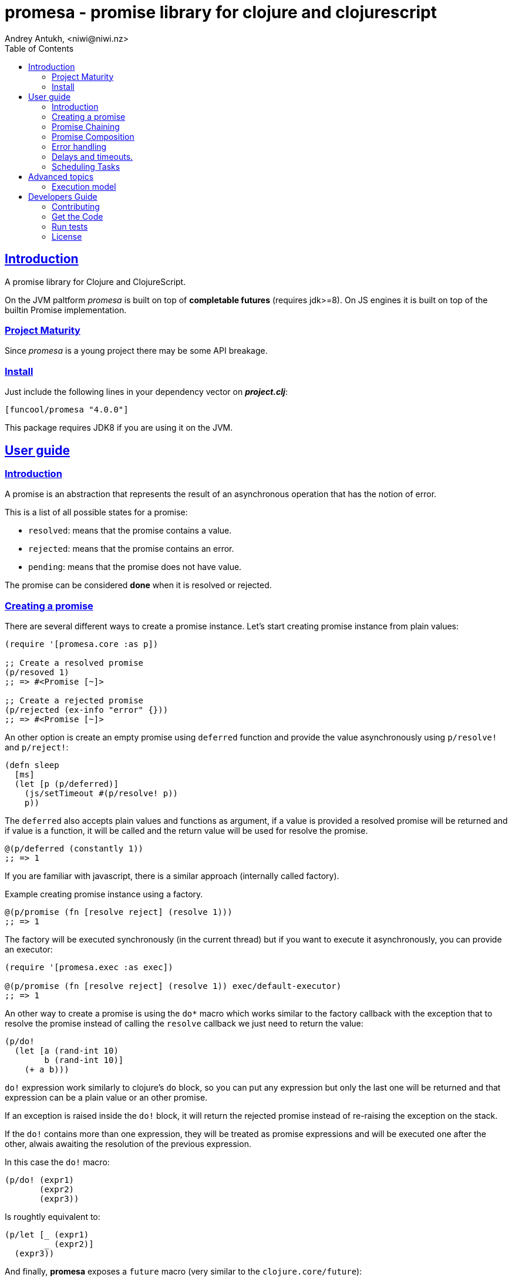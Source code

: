 = promesa - promise library for clojure and clojurescript
Andrey Antukh, <niwi@niwi.nz>
:toc: left
:!numbered:
:idseparator: -
:idprefix:
:sectlinks:
:source-highlighter: pygments
:pygments-style: friendly


== Introduction

A promise library for Clojure and ClojureScript.

On the JVM paltform _promesa_ is built on top of *completable futures*
(requires jdk>=8). On JS engines it is built on top of the builtin
Promise implementation.


=== Project Maturity

Since _promesa_ is a young project there may be some API breakage.


=== Install

Just include the following lines in your dependency vector on *_project.clj_*:

[source,clojure]
----
[funcool/promesa "4.0.0"]
----

This package requires JDK8 if you are using it on the JVM.


== User guide

=== Introduction

A promise is an abstraction that represents the result of an asynchronous
operation that has the notion of error.

This is a list of all possible states for a promise:

- `resolved`: means that the promise contains a value.
- `rejected`: means that the promise contains an error.
- `pending`: means that the promise does not have value.

The promise can be considered *done* when it is resolved or rejected.


=== Creating a promise

There are several different ways to create a promise instance. Let's
start creating promise instance from plain values:

[source, clojure]
----
(require '[promesa.core :as p])

;; Create a resolved promise
(p/resoved 1)
;; => #<Promise [~]>

;; Create a rejected promise
(p/rejected (ex-info "error" {}))
;; => #<Promise [~]>
----

An other option is create an empty promise using `deferred` function and
provide the value asynchronously using `p/resolve!` and `p/reject!`:

[source, clojure]
----
(defn sleep
  [ms]
  (let [p (p/deferred)]
    (js/setTimeout #(p/resolve! p))
    p))
----

The `deferred` also accepts plain values and functions as argument, if
a value is provided a resolved promise will be returned and if value
is a function, it will be called and the return value will be used for
resolve the promise.

[source, clojure]
----
@(p/deferred (constantly 1))
;; => 1
----

If you are familiar with javascript, there is a similar approach
(internally called factory).

.Example creating promise instance using a factory.
[source, clojure]
----
@(p/promise (fn [resolve reject] (resolve 1)))
;; => 1
----

The factory will be executed synchronously (in the current thread) but
if you want to execute it asynchronously, you can provide an executor:

[source, clojure]
----
(require '[promesa.exec :as exec])

@(p/promise (fn [resolve reject] (resolve 1)) exec/default-executor)
;; => 1
----

An other way to create a promise is using the `do*` macro which works
similar to the factory callback with the exception that to resolve the
promise instead of calling the `resolve` callback we just need to
return the value:

[source, clojure]
----
(p/do!
  (let [a (rand-int 10)
        b (rand-int 10)]
    (+ a b)))
----

`do!` expression work similarly to clojure's `do` block, so you can
put any expression but only the last one will be returned and that
expression can be a plain value or an other promise.

If an exception is raised inside the `do!` block, it will return the
rejected promise instead of re-raising the exception on the stack.

If the `do!` contains more than one expression, they will be treated
as promise expressions and will be executed one after the other,
alwais awaiting the resolution of the previous expression.

In this case the `do!` macro:

[source, clojure]
----
(p/do! (expr1)
       (expr2)
       (expr3))
----

Is roughtly equivalent to:

[source, clojure]
----
(p/let [_ (expr1)
        _ (expr2)]
  (expr3))
----

And finally, **promesa** exposes a `future` macro (very similar to the
`clojure.core/future`):

[source, clojure]
----
@(p/future (some-complex-task))
;; => "result-of-complex-task"
----

With the exception that if the return value of the future expression
is a promise instance, then it will awaited and unwrapped:

[source, clojure]
----
@(p/future (p/future (p/future 1)))
;; => 1
----


=== Promise Chaining

The most common way to apply a function to a promise (or in other words, to chain
its execution) is using the well known `map` function:

[source, clojure]
----
(def result
  (->> (p/resolved 1)
       (p/map inc)))

@result
;; => 2
----

For people coming from the JS world, there is also the `then` function
that works in very similar way to `map` with the exception that:
parameters have different order and automatic flattening.

[source, clojure]
----
@(-> (p/resolved 1)
     (p/then inc))
;; => 2

;; flatten result
@(-> (p/resolved 1)
     (p/then (fn [x] (p/resolved (inc x)))))
;; => 2
----

If you want to apply multiple functions instead of using multiple
`then` or `map`s, you can use the `chain` function:

[source, clojure]
----
(def result
  (-> (p/resolved 1)
      (p/chain inc inc inc)))

@result
;; => 4
----

The `chain` uses `then` behind the scenes, so the same rules about
flattening applies.

NOTE: if you know that your chained functions does not returns
promises, you can use `chain'` instead for better performance.


=== Promise Composition

==== `let`

The _promesa_ library comes with convenient syntax-sugar that allows
you to create a compositions that looks like synchronous code while
using the clojure's familiar `let` syntax:

[source, clojure]
----
(require '[promesa.exec :as exec])

(defn sleep-promise
  [wait]
  (p/promise (fn [resolve reject]
               (exec/schedule! wait #(resolve wait)))))

(def result
  (p/let [x (sleep-promise 42)
          y (sleep-promise 41)
          z 2]
    (+ x y z)))

@result
;; => 85
----

The `let` macro behaves identical to the `let` with the exception
that it always return a promise.

If an error occurs at any step the entire composition will be
short-circuited, returning exceptionally resolved promise.

Under the hood, the previous `let` macro evalutes to something like
this:

[source, clojure]
----
(p/then (sleep-promise 42)
        (fn [x] (p/then (sleep-promise 41)
                        (fn [y] (p/then 2 (fn [z]
                                            (p/resolved (do (+ x y z)))))))))
----

==== `all`

In some circumstances you will want wait a completion of few promises at same time,
and _promesa_ also provides helpers for that.

Imagine that you have a collection of promises and you want to wait until all of
them are resolved. This can be done using the `all` combinator:

[source, clojure]
----
(let [p (p/all [(do-some-io)
                (do-some-other-io)])]
  (p/then p (fn [[result1 result2]]
              (do-something-with-results result1 result2))))
----


==== `plet`

This is combination of `let` syntax with `all`. Enables a simple
declaration of parallel operations followed by a body expression that
will be executed when all parallel operations will be successfully
resolved.

[source, clojure]
----
@(p/plet [a (p/delay 100 1)
          b (p/delay 200 2)
          c (p/delay 120 3)]
   (+ a b c))
;; => result: 6
----

The `plet` macro is just a syntax abstraction on top of `all`. The
previous example can be written using `all` in this manner:

[source, clojure]
----
(p/all [(p/delay 100 1)
        (p/delay 200 2)
        (p/delay 120 3)]
  (fn [[a b c]] (+ a b c)))
----


==== `any`

It there are also circumstances where you only want arbitrary select
of the first successfully resolved promise. For this case, you can use
the `any` combinator:

[source, clojure]
----
(let [p (p/any [(p/delay 100 1)
                (p/delay 200 2)
                (p/delay 120 3)])]
  (p/then p (fn [x]
              (.log js/console "The first one finished: " x))))
----


==== `race`

The `race` function method returns a promise that fulfills or rejects
as soon as one of the promises in an iterable fulfills or rejects,
with the value or reason from that promise:

[source, clojure]
----
@(p/race [(p/delay 100 1)
          (p/delay 110 2)])
;; => 1
----


=== Error handling

One of the advantages of using promise abstraction is that it natively has a notion
of error, so you don't need reinvent it. If some of the computations of the composed
promise chain/pipeline raises an exception, that one is automatically propagated to
the last promise making the effect of short-circuiting.

Let see an example:

[source, clojure]
----
(-> (p/rejected (ex-info "error" nil))
    (p/catch (fn [error]
               (.log js/console error))))
----

The `catch` function adds a new handler to the promise chain that will be called
when any of the previous promises in the chain are rejected or an exception is
raised. The `catch` function also returns a promise that will be resolved or
rejected depending on that will happen inside the catch handler.

If you prefer `map` like parameters order, it there `err` function (and `error`
alias) that works in same way as `catch` but has the parameters like `map`:

[source, clojure]
----
(->> (p/rejected (ex-info "error" nil))
     (p/error (fn [error]
                (.log js/console error))))
----

[NOTE]
====
On the JVM platform the reject value is mandatory to be an instance of `Throwable`
but in JS platform it can by any value.
====


=== Delays and timeouts.

JavaScript due its nature, does not allow you to block or sleep. But with promises
you can emulate the functionality using `delay` like so:

[source, clojure]
----
(-> (p/delay 1000 "foobar")
    (p/then (fn [v]
              (println "Received:" v))))

;; After 1 second it will print the message
;; to the console: "Received: foobar"
----

The promise library also offers the ability to add a timeout to async
operations thanks to the `timeout` function:

[source, clojure]
----
(-> (some-async-task)
    (p/timeout 200)
    (p/then #(println "Task finished" %))
    (p/catch #(println "Timeout" %)))
----

In case the async task is slow, in the example more that 200ms, the
promise will be rejected with timeout error and successfully captured
with the `catch` handler.


=== Scheduling Tasks

Additionally to the promise abstraction, this library also comes with
lightweight abstraction for scheduling task to be executed at some
time in future:

.Example using a `schedule` function.
[source, clojure]
----
(require '[promesa.exec :as exec])
(exec/schedule! 1000 (fn []
                       (println "hello world")))
----

This example shows you how you can schedule a function call to be
executed 1 second in the future. It works in the same way for both
plaforms (clj and cljs).

The tasks can be cancelled using its return value:

[source, clojure]
----
(def task (exec/schedule! 1000 #(do-stuff)))

(p/cancel! task)
----

== Advanced topics

=== Execution model

NOTE: This section is mainly affects to **JVM**.

Lets take this example as a context:

[source, clojure]
----
@(-> (p/delay 100 1)
     (p/then inc)
     (p/then inc))
;; => 3
----

This will create a promise that will be resolved to 1 in 100ms (in a
separated thread); then the first `inc` will be executed (in the same
thread) and then the an other `inc` is executed (in the same
thread). In total only one thread is involved.

This is the best execution model default because it don't abuses on
task scheduling and leverages function inlining on the JVM.

But it also has drawbacks: this approach will block the thread until
all the chained callbacks are executed. For small chains it is not a
problem, but if you your chain has a lot of functions and requires a
lot of computation time, this may cause unexpected latencies (blocking
other thread in the thread pool to do other maybe more priority
tasks).

For this cases, **promesa** exposes an additional arity for provide an
user defined executor where to execute the chained callbacks:

[source, clojure]
----
(require '[promesa.exec :as exec])

@(-> (p/delay 100 1)
     (p/then inc exec/default-executor)
     (p/then inc exec/default-executor))
;; => 3
----

This will schedule a separated task for each chained callback, making
the whole system more responsive because you are no longer executing
big blocking functions; instead of that you are executing many small
tasks.

The `exec/default-executor` is a `ForkJoinPool` instance that is highly
optimized for hight amount of small tasks.

In some cases you may still want execute all chained functions
together but all together in different executor. In this case you can
use `deferred` constructor for specify the executor.

@(-> (p/delay 100 1)
     (p/deferred exec/default-executor)
     (p/chain inc inc))


== Developers Guide

=== Contributing

Unlike Clojure and other Clojure contrib libs, does not have many restrictions for
contributions. Just open a issue or pull request.


=== Get the Code

_promesa_ is open source and can be found on
link:https://github.com/funcool/promesa[github].

You can clone the public repository with this command:

[source,text]
----
git clone https://github.com/funcool/promesa
----


=== Run tests

To run the tests execute the following:

For the JVM platform:

[source, text]
----
lein test
----

And for JS platform:

[source, text]
----
./scripts/build
node out/tests.js
----

You will need to have nodejs installed on your system.


=== License

_promesa_ is licensed under BSD (2-Clause) license:

----
Copyright (c) 2015-2019 Andrey Antukh <niwi@niwi.nz>

All rights reserved.

Redistribution and use in source and binary forms, with or without
modification, are permitted provided that the following conditions are met:

* Redistributions of source code must retain the above copyright notice, this
  list of conditions and the following disclaimer.

* Redistributions in binary form must reproduce the above copyright notice,
  this list of conditions and the following disclaimer in the documentation
  and/or other materials provided with the distribution.

THIS SOFTWARE IS PROVIDED BY THE COPYRIGHT HOLDERS AND CONTRIBUTORS "AS IS"
AND ANY EXPRESS OR IMPLIED WARRANTIES, INCLUDING, BUT NOT LIMITED TO, THE
IMPLIED WARRANTIES OF MERCHANTABILITY AND FITNESS FOR A PARTICULAR PURPOSE ARE
DISCLAIMED. IN NO EVENT SHALL THE COPYRIGHT HOLDER OR CONTRIBUTORS BE LIABLE
FOR ANY DIRECT, INDIRECT, INCIDENTAL, SPECIAL, EXEMPLARY, OR CONSEQUENTIAL
DAMAGES (INCLUDING, BUT NOT LIMITED TO, PROCUREMENT OF SUBSTITUTE GOODS OR
SERVICES; LOSS OF USE, DATA, OR PROFITS; OR BUSINESS INTERRUPTION) HOWEVER
CAUSED AND ON ANY THEORY OF LIABILITY, WHETHER IN CONTRACT, STRICT LIABILITY,
OR TORT (INCLUDING NEGLIGENCE OR OTHERWISE) ARISING IN ANY WAY OUT OF THE USE
OF THIS SOFTWARE, EVEN IF ADVISED OF THE POSSIBILITY OF SUCH DAMAGE.
----
